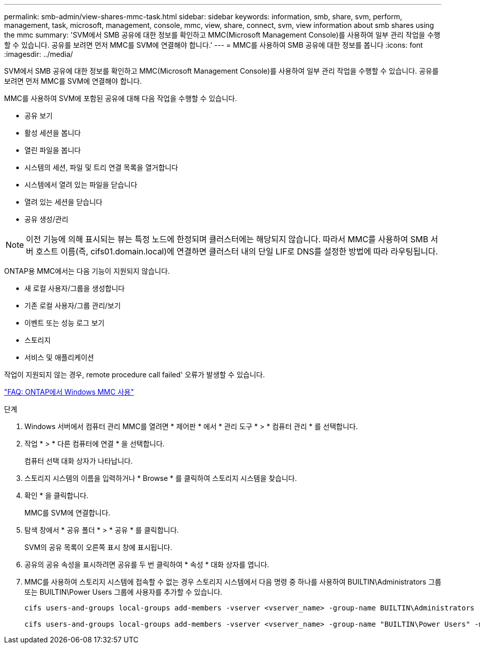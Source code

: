---
permalink: smb-admin/view-shares-mmc-task.html 
sidebar: sidebar 
keywords: information, smb, share, svm, perform, management, task, microsoft, management, console, mmc, view, share, connect, svm, view information about smb shares using the mmc 
summary: 'SVM에서 SMB 공유에 대한 정보를 확인하고 MMC(Microsoft Management Console)를 사용하여 일부 관리 작업을 수행할 수 있습니다. 공유를 보려면 먼저 MMC를 SVM에 연결해야 합니다.' 
---
= MMC를 사용하여 SMB 공유에 대한 정보를 봅니다
:icons: font
:imagesdir: ../media/


[role="lead"]
SVM에서 SMB 공유에 대한 정보를 확인하고 MMC(Microsoft Management Console)를 사용하여 일부 관리 작업을 수행할 수 있습니다. 공유를 보려면 먼저 MMC를 SVM에 연결해야 합니다.

MMC를 사용하여 SVM에 포함된 공유에 대해 다음 작업을 수행할 수 있습니다.

* 공유 보기
* 활성 세션을 봅니다
* 열린 파일을 봅니다
* 시스템의 세션, 파일 및 트리 연결 목록을 열거합니다
* 시스템에서 열려 있는 파일을 닫습니다
* 열려 있는 세션을 닫습니다
* 공유 생성/관리


[NOTE]
====
이전 기능에 의해 표시되는 뷰는 특정 노드에 한정되며 클러스터에는 해당되지 않습니다. 따라서 MMC를 사용하여 SMB 서버 호스트 이름(즉, cifs01.domain.local)에 연결하면 클러스터 내의 단일 LIF로 DNS를 설정한 방법에 따라 라우팅됩니다.

====
ONTAP용 MMC에서는 다음 기능이 지원되지 않습니다.

* 새 로컬 사용자/그룹을 생성합니다
* 기존 로컬 사용자/그룹 관리/보기
* 이벤트 또는 성능 로그 보기
* 스토리지
* 서비스 및 애플리케이션


작업이 지원되지 않는 경우, remote procedure call failed' 오류가 발생할 수 있습니다.

https://kb.netapp.com/Advice_and_Troubleshooting/Data_Storage_Software/ONTAP_OS/FAQ%3A_Using_Windows_MMC_with_ONTAP["FAQ: ONTAP에서 Windows MMC 사용"]

.단계
. Windows 서버에서 컴퓨터 관리 MMC를 열려면 * 제어판 * 에서 * 관리 도구 * > * 컴퓨터 관리 * 를 선택합니다.
. 작업 * > * 다른 컴퓨터에 연결 * 을 선택합니다.
+
컴퓨터 선택 대화 상자가 나타납니다.

. 스토리지 시스템의 이름을 입력하거나 * Browse * 를 클릭하여 스토리지 시스템을 찾습니다.
. 확인 * 을 클릭합니다.
+
MMC를 SVM에 연결합니다.

. 탐색 창에서 * 공유 폴더 * > * 공유 * 를 클릭합니다.
+
SVM의 공유 목록이 오른쪽 표시 창에 표시됩니다.

. 공유의 공유 속성을 표시하려면 공유를 두 번 클릭하여 * 속성 * 대화 상자를 엽니다.
. MMC를 사용하여 스토리지 시스템에 접속할 수 없는 경우 스토리지 시스템에서 다음 명령 중 하나를 사용하여 BUILTIN\Administrators 그룹 또는 BUILTIN\Power Users 그룹에 사용자를 추가할 수 있습니다.
+
[listing]
----

cifs users-and-groups local-groups add-members -vserver <vserver_name> -group-name BUILTIN\Administrators -member-names <domainuser>

cifs users-and-groups local-groups add-members -vserver <vserver_name> -group-name "BUILTIN\Power Users" -member-names <domainuser>
----

